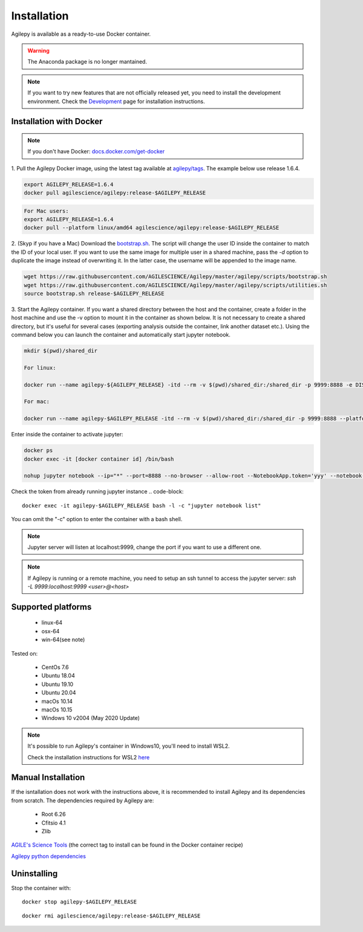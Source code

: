 Installation
============

Agilepy is available as a ready-to-use Docker container.

.. warning:: The Anaconda package is no longer mantained. 

.. note:: If you want to try new features that are not officially released yet, you need to install the development environment. 
          Check the `Development <../help/development.html>`_ page for installation instructions.

Installation with Docker
^^^^^^^^^^^^^^^^^^^^^^^^

.. note:: If you don't have Docker: 
          `docs.docker.com/get-docker <https://docs.docker.com/get-docker/>`_

1. Pull the Agilepy Docker image, using the latest tag available at `agilepy/tags <https://hub.docker.com/r/agilescience/agilepy/tags>`_.
The example below use release 1.6.4.

.. code-block::

    export AGILEPY_RELEASE=1.6.4
    docker pull agilescience/agilepy:release-$AGILEPY_RELEASE

.. code-block::

    For Mac users:
    export AGILEPY_RELEASE=1.6.4
    docker pull --platform linux/amd64 agilescience/agilepy:release-$AGILEPY_RELEASE


2. (Skyp if you have a Mac) Download the `bootstrap.sh <https://github.com/AGILESCIENCE/Agilepy/blob/master/agilepy/scripts/bootstrap.sh>`_. 
The script will change the user ID inside the container to match the ID of your local user. If you want to use the same image for multiple user
in a shared machine, pass the `-d` option to duplicate the image instead of overwriting it. In the latter case, the username will be appended to the image name.

.. code-block::

    wget https://raw.githubusercontent.com/AGILESCIENCE/Agilepy/master/agilepy/scripts/bootstrap.sh
    wget https://raw.githubusercontent.com/AGILESCIENCE/Agilepy/master/agilepy/scripts/utilities.sh
    source bootstrap.sh release-$AGILEPY_RELEASE

3. Start the Agilepy container. If you want a shared directory between the host and the container, create a folder in the host machine and use the -v option to mount it in the container as shown below.
It is not necessary to create a shared directory, but it's useful for several cases (exporting analysis outside the container, link another dataset etc.).
Using the command below you can launch the container and automatically start jupyter notebook.

.. code-block::
  
    mkdir $(pwd)/shared_dir
  
    For linux:
  
    docker run --name agilepy-${AGILEPY_RELEASE} -itd --rm -v $(pwd)/shared_dir:/shared_dir -p 9999:8888 -e DISPLAY=$DISPLAY -v /tmp/.X11-unix:/tmp/.X11-unix:rw agilescience/agilepy:release-${AGILEPY_RELEASE}_${USER} bash - l
     
    For mac:
    
    docker run --name agilepy-$AGILEPY_RELEASE -itd --rm -v $(pwd)/shared_dir:/shared_dir -p 9999:8888 --platform linux/amd64 -e DISPLAY=$DISPLAY -v /tmp/.X11-unix:/tmp/.X11-unix:rw agilescience/agilepy:release-$AGILEPY_RELEASE bash - l    

Enter inside the container to activate jupyter:

.. code-block::

    docker ps
    docker exec -it [docker container id] /bin/bash

    nohup jupyter notebook --ip="*" --port=8888 --no-browser --allow-root --NotebookApp.token='yyy' --notebook-dir=/shared_dir > entrypoint.log &

Check the token from already running jupyter instance 
.. code-block::
    
    docker exec -it agilepy-$AGILEPY_RELEASE bash -l -c "jupyter notebook list"

You can omit the "-c" option to enter the container with a bash shell.

.. note:: Jupyter server will listen at localhost:9999, change the port if you want to use a different one. 
    
.. note:: If Agilepy is running or a remote machine, you need to setup an ssh tunnel to access the jupyter server: `ssh -L 9999:localhost:9999 <user>@<host>`






Supported platforms
^^^^^^^^^^^^^^^^^^^

  - linux-64
  - osx-64
  - win-64(see note)

Tested on:

  - CentOs 7.6
  - Ubuntu 18.04
  - Ubuntu 19.10
  - Ubuntu 20.04
  - macOs 10.14
  - macOs 10.15
  - Windows 10 v2004 (May 2020 Update)

.. note:: It's possible to run Agilepy's container in Windows10, you'll need to install WSL2.

          Check the installation instructions for WSL2 `here <https://docs.microsoft.com/en-us/windows/wsl/install-win10>`_


Manual Installation
^^^^^^^^^^^^^^^^^^^

If the isntallation does not work with the instructions above, it is recommended to install Agilepy and its dependencies from scratch.
The dependencies required by Agilepy are:

  - Root 6.26
  - Cfitsio 4.1
  - Zlib

`AGILE's Science Tools <https://github.com/AGILESCIENCE/AGILE-GRID-ScienceTools-Setup/tree/master>`_ (the correct tag to install can be found in the Docker container recipe)

`Agilepy python dependencies <https://github.com/AGILESCIENCE/Agilepy-recipe/blob/master/recipes/docker/base/requirements.txt>`_


Uninstalling
^^^^^^^^^^^^

Stop the container with:

::

    docker stop agilepy-$AGILEPY_RELEASE

::

    docker rmi agilescience/agilepy:release-$AGILEPY_RELEASE
